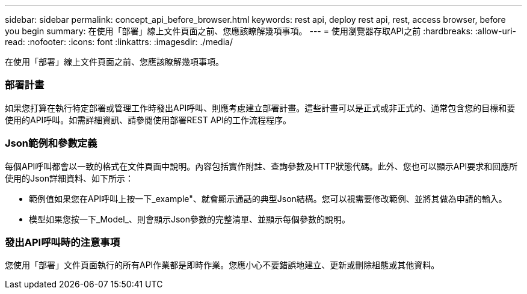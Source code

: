 ---
sidebar: sidebar 
permalink: concept_api_before_browser.html 
keywords: rest api, deploy rest api, rest, access browser, before you begin 
summary: 在使用「部署」線上文件頁面之前、您應該瞭解幾項事項。 
---
= 使用瀏覽器存取API之前
:hardbreaks:
:allow-uri-read: 
:nofooter: 
:icons: font
:linkattrs: 
:imagesdir: ./media/


[role="lead"]
在使用「部署」線上文件頁面之前、您應該瞭解幾項事項。



=== 部署計畫

如果您打算在執行特定部署或管理工作時發出API呼叫、則應考慮建立部署計畫。這些計畫可以是正式或非正式的、通常包含您的目標和要使用的API呼叫。如需詳細資訊、請參閱使用部署REST API的工作流程程序。



=== Json範例和參數定義

每個API呼叫都會以一致的格式在文件頁面中說明。內容包括實作附註、查詢參數及HTTP狀態代碼。此外、您也可以顯示API要求和回應所使用的Json詳細資料、如下所示：

* 範例值如果您在API呼叫上按一下_example"、就會顯示通話的典型Json結構。您可以視需要修改範例、並將其做為申請的輸入。
* 模型如果您按一下_Model_、則會顯示Json參數的完整清單、並顯示每個參數的說明。




=== 發出API呼叫時的注意事項

您使用「部署」文件頁面執行的所有API作業都是即時作業。您應小心不要錯誤地建立、更新或刪除組態或其他資料。

